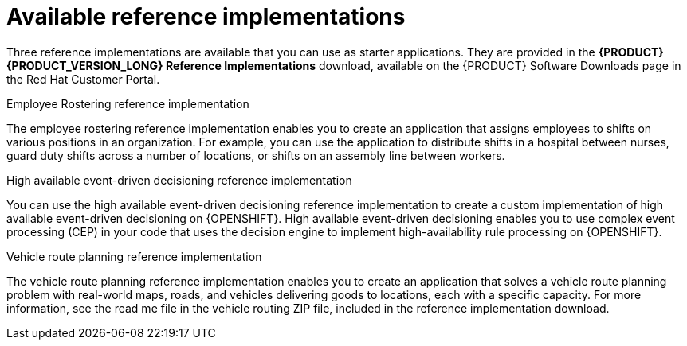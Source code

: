 [id='reference-implementations-con_{context}']

= Available reference implementations

Three reference implementations are available that you can use as starter applications. They are provided in the *{PRODUCT} {PRODUCT_VERSION_LONG} Reference Implementations* download, available on the {PRODUCT} Software Downloads page in the Red Hat Customer Portal.

.Employee Rostering reference implementation
The employee rostering reference implementation enables you to create an application that assigns employees to shifts on various positions in an organization. For example, you can use the application to distribute shifts in a hospital between nurses, guard duty shifts across a number of locations, or shifts on an assembly line between workers.

.High available event-driven decisioning reference implementation
You can use the high available event-driven decisioning reference implementation to create a custom implementation of high available event-driven decisioning on {OPENSHIFT}. High available event-driven decisioning enables you to use complex event processing (CEP) in your code that uses the decision engine to implement high-availability rule processing on {OPENSHIFT}.

.Vehicle route planning reference implementation
The vehicle route planning reference implementation enables you to create an application that solves a vehicle route planning problem with real-world maps, roads, and vehicles delivering goods to locations, each with a specific capacity. For more information, see the read me file in the vehicle routing ZIP file, included in the reference implementation download.
